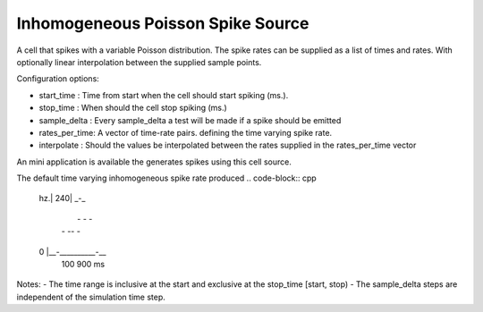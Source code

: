 Inhomogeneous Poisson Spike Source
============

A cell that spikes with a variable Poisson distribution. The spike rates can be supplied as a list of times and rates. With optionally linear interpolation between the supplied sample points.

Configuration options:

- start_time    : Time from start when the cell should start spiking (ms.).
- stop_time     : When should the cell stop spiking (ms.)
- sample_delta  : Every sample_delta a test will be made if a spike should be emitted
- rates_per_time: A vector of time-rate pairs. defining the time varying spike rate.
- interpolate   : Should the values be interpolated between the rates supplied in the rates_per_time vector

An mini application is available the generates spikes using this cell source. 

The default time varying inhomogeneous spike rate produced
.. code-block:: cpp 

    hz.|                     
    240|     _-_             
       |    -   -  -         
       |   -     -- -        
    0  |__-__________-__     
        100        900   ms 

Notes: 
- The time range is inclusive at the start and exclusive at the stop_time [start, stop)
- The sample_delta steps are independent of the simulation time step.


